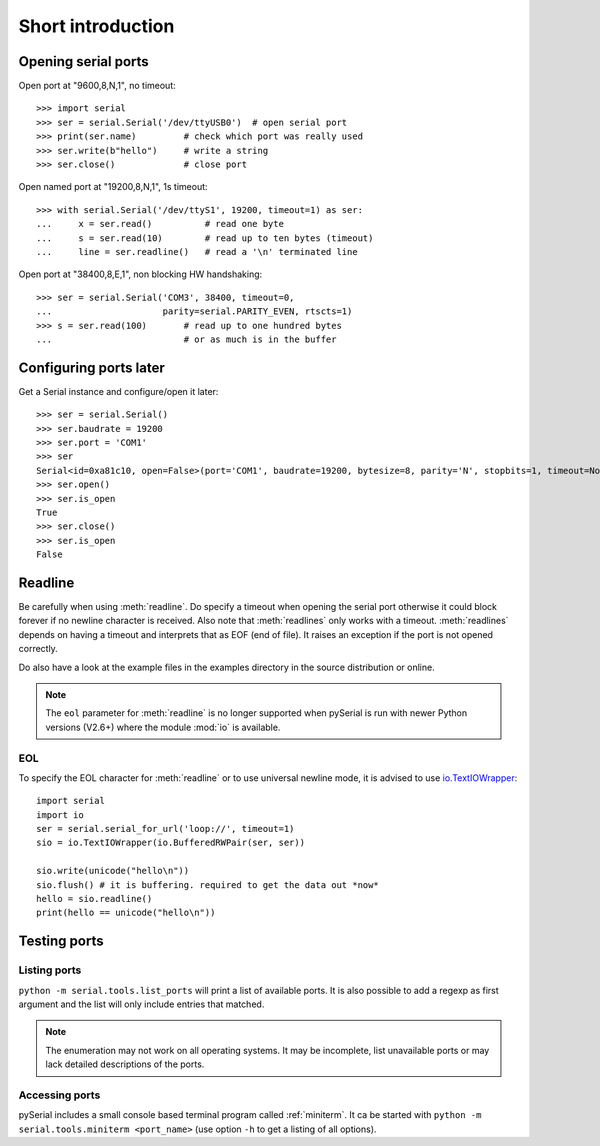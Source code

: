 ====================
 Short introduction
====================

Opening serial ports
====================

Open port at "9600,8,N,1", no timeout::

    >>> import serial
    >>> ser = serial.Serial('/dev/ttyUSB0')  # open serial port
    >>> print(ser.name)         # check which port was really used
    >>> ser.write(b"hello")     # write a string
    >>> ser.close()             # close port

Open named port at "19200,8,N,1", 1s timeout::

    >>> with serial.Serial('/dev/ttyS1', 19200, timeout=1) as ser:
    ...     x = ser.read()          # read one byte
    ...     s = ser.read(10)        # read up to ten bytes (timeout)
    ...     line = ser.readline()   # read a '\n' terminated line

Open port at "38400,8,E,1", non blocking HW handshaking::

    >>> ser = serial.Serial('COM3', 38400, timeout=0,
    ...                     parity=serial.PARITY_EVEN, rtscts=1)
    >>> s = ser.read(100)       # read up to one hundred bytes
    ...                         # or as much is in the buffer

Configuring ports later
=======================

Get a Serial instance and configure/open it later::

    >>> ser = serial.Serial()
    >>> ser.baudrate = 19200
    >>> ser.port = 'COM1'
    >>> ser
    Serial<id=0xa81c10, open=False>(port='COM1', baudrate=19200, bytesize=8, parity='N', stopbits=1, timeout=None, xonxoff=0, rtscts=0)
    >>> ser.open()
    >>> ser.is_open
    True
    >>> ser.close()
    >>> ser.is_open
    False

Readline
========
Be carefully when using :meth:`readline`. Do specify a timeout when opening the
serial port otherwise it could block forever if no newline character is
received. Also note that :meth:`readlines` only works with a timeout.
:meth:`readlines` depends on having a timeout and interprets that as EOF (end
of file). It raises an exception if the port is not opened correctly.

Do also have a look at the example files in the examples directory in the
source distribution or online.

.. note::

    The ``eol`` parameter for :meth:`readline` is no longer supported when
    pySerial is run with newer Python versions (V2.6+) where the module
    :mod:`io` is available.

EOL
---
To specify the EOL character for :meth:`readline` or to use universal newline
mode, it is advised to use io.TextIOWrapper_::

        import serial
        import io
        ser = serial.serial_for_url('loop://', timeout=1)
        sio = io.TextIOWrapper(io.BufferedRWPair(ser, ser))

        sio.write(unicode("hello\n"))
        sio.flush() # it is buffering. required to get the data out *now*
        hello = sio.readline()
        print(hello == unicode("hello\n"))


.. _io.TextIOWrapper: http://docs.python.org/library/io.html#io.TextIOWrapper


Testing ports
=============
Listing ports
-------------
``python -m serial.tools.list_ports`` will print a list of available ports. It
is also possible to add a regexp as first argument and the list will only
include entries that matched.

.. note::

    The enumeration may not work on all operating systems. It may be
    incomplete, list unavailable ports or may lack detailed descriptions of the
    ports.

.. versionadded: 2.6

Accessing ports
---------------
pySerial includes a small console based terminal program called
:ref:`miniterm`.  It ca be started with ``python -m serial.tools.miniterm <port_name>``
(use option ``-h`` to get a listing of all options).
